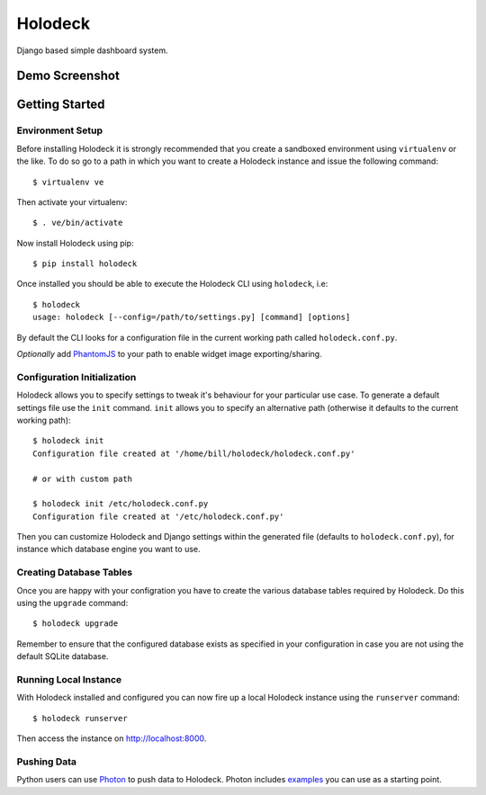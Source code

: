 Holodeck
========

Django based simple dashboard system.

Demo Screenshot
---------------

.. image:: https://github.com/downloads/shaunsephton/holodeck/screenie.0.1.0.png

Getting Started
---------------

Environment Setup
~~~~~~~~~~~~~~~~~
Before installing Holodeck it is strongly recommended that you create a sandboxed environment using ``virtualenv`` or the like. To do so go to a path in which you want to create a Holodeck instance and issue the following command::

    $ virtualenv ve

Then activate your virtualenv::

    $ . ve/bin/activate

Now install Holodeck using pip::

    $ pip install holodeck
    
Once installed you should be able to execute the Holodeck CLI using ``holodeck``, i.e::

    $ holodeck
    usage: holodeck [--config=/path/to/settings.py] [command] [options]

By default the CLI looks for a configuration file in the current working path called ``holodeck.conf.py``.

*Optionally* add `PhantomJS <http://phantomjs.org/>`_ to your path to enable widget image exporting/sharing.

Configuration Initialization
~~~~~~~~~~~~~~~~~~~~~~~~~~~~
Holodeck allows you to specify settings to tweak it's behaviour for your particular use case. To generate a default settings file use the ``init`` command. ``init`` allows you to specify an alternative path (otherwise it defaults to the current working path)::

    $ holodeck init
    Configuration file created at '/home/bill/holodeck/holodeck.conf.py'

    # or with custom path

    $ holodeck init /etc/holodeck.conf.py
    Configuration file created at '/etc/holodeck.conf.py'

Then you can customize Holodeck and Django settings within the generated file (defaults to ``holodeck.conf.py``), for instance which database engine you want to use.

Creating Database Tables
~~~~~~~~~~~~~~~~~~~~~~~~
Once you are happy with your configration you have to create the various database tables required by Holodeck. Do this using the ``upgrade`` command::

    $ holodeck upgrade

Remember to ensure that the configured database exists as specified in your configuration in case you are not using the default SQLite database.

Running Local Instance 
~~~~~~~~~~~~~~~~~~~~~~
With Holodeck installed and configured you can now fire up a local Holodeck instance using the ``runserver`` command::

    $ holodeck runserver

Then access the instance on `http://localhost:8000 <http://localhost:8000>`_.

Pushing Data
~~~~~~~~~~~~
Python users can use `Photon <http://pypi.python.org/pypi/photon>`_ to push data to Holodeck. Photon includes `examples <https://github.com/shaunsephton/photon/tree/master/photon/examples>`_ you can use as a starting point. 

